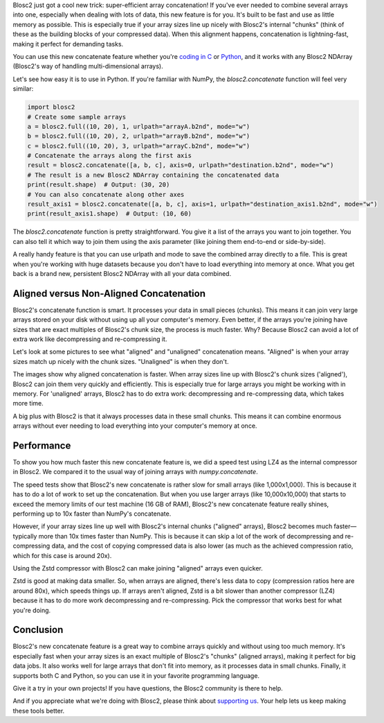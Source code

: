 .. title: Efficient array concatenation launched in Blosc2
.. author: Francesc Alted
.. slug: blosc2-new-concatenate
.. date: 2025-06-16 13:33:20 UTC
.. tags: blosc2 concatenate performance
.. category:
.. link:
.. description:
.. type: text

Blosc2 just got a cool new trick: super-efficient array concatenation! If you've ever needed to combine several arrays into one, especially when dealing with lots of data, this new feature is for you. It's built to be fast and use as little memory as possible. This is especially true if your array sizes line up nicely with Blosc2's internal "chunks" (think of these as the building blocks of your compressed data). When this alignment happens, concatenation is lightning-fast, making it perfect for demanding tasks.

You can use this new concatenate feature whether you're `coding in C <https://www.blosc.org/c-blosc2/reference/b2nd.html#c.b2nd_concatenate>`_ or `Python <https://www.blosc.org/python-blosc2/reference/autofiles/ndarray/blosc2.concatenate.html>`_, and it works with any Blosc2 NDArray (Blosc2's way of handling multi-dimensional arrays).

Let's see how easy it is to use in Python. If you're familiar with NumPy, the `blosc2.concatenate` function will feel very similar:

.. code-block:: python

    import blosc2
    # Create some sample arrays
    a = blosc2.full((10, 20), 1, urlpath="arrayA.b2nd", mode="w")
    b = blosc2.full((10, 20), 2, urlpath="arrayB.b2nd", mode="w")
    c = blosc2.full((10, 20), 3, urlpath="arrayC.b2nd", mode="w")
    # Concatenate the arrays along the first axis
    result = blosc2.concatenate([a, b, c], axis=0, urlpath="destination.b2nd", mode="w")
    # The result is a new Blosc2 NDArray containing the concatenated data
    print(result.shape)  # Output: (30, 20)
    # You can also concatenate along other axes
    result_axis1 = blosc2.concatenate([a, b, c], axis=1, urlpath="destination_axis1.b2nd", mode="w")
    print(result_axis1.shape)  # Output: (10, 60)

The `blosc2.concatenate` function is pretty straightforward. You give it a list of the arrays you want to join together. You can also tell it which way to join them using the axis parameter (like joining them end-to-end or side-by-side).

A really handy feature is that you can use urlpath and mode to save the combined array directly to a file. This is great when you're working with huge datasets because you don't have to load everything into memory at once. What you get back is a brand new, persistent Blosc2 NDArray with all your data combined.

Aligned versus Non-Aligned Concatenation
----------------------------------------

Blosc2's concatenate function is smart. It processes your data in small pieces (chunks). This means it can join very large arrays stored on your disk without using up all your computer's memory. Even better, if the arrays you're joining have sizes that are exact multiples of Blosc2's chunk size, the process is much faster. Why? Because Blosc2 can avoid a lot of extra work like decompressing and re-compressing it.

Let's look at some pictures to see what "aligned" and "unaligned" concatenation means. "Aligned" is when your array sizes match up nicely with the chunk sizes. "Unaligned" is when they don't.

.. image:: /images/blosc2-new-concatenate/concat-unaligned.png

.. image:: /images/blosc2-new-concatenate/concat-aligned.png

The images show why aligned concatenation is faster. When array sizes line up with Blosc2's chunk sizes ('aligned'), Blosc2 can join them very quickly and efficiently. This is especially true for large arrays you might be working with in memory. For 'unaligned' arrays, Blosc2 has to do extra work: decompressing and re-compressing data, which takes more time.

A big plus with Blosc2 is that it always processes data in these small chunks. This means it can combine enormous arrays without ever needing to load everything into your computer's memory at once.

Performance
-----------

To show you how much faster this new concatenate feature is, we did a speed test using LZ4 as the internal compressor in Blosc2. We compared it to the usual way of joining arrays with `numpy.concatenate`.

.. image:: /images/blosc2-new-concatenate/benchmark-lz4-10k-zen4-16GB.png

The speed tests show that Blosc2's new concatenate is rather slow for small arrays (like 1,000x1,000). This is because it has to do a lot of work to set up the concatenation. But when you use larger arrays (like 10,000x10,000) that starts to exceed the memory limits of our test machine (16 GB of RAM), Blosc2's new concatenate feature really shines, performing up to 10x faster than NumPy's concatenate.

However, if your array sizes line up well with Blosc2's internal chunks ("aligned" arrays), Blosc2 becomes much faster—typically more than 10x times faster than NumPy. This is because it can skip a lot of the work of decompressing and re-compressing data, and the cost of copying compressed data is also lower (as much as the achieved compression ratio, which for this case is around 20x).

Using the Zstd compressor with Blosc2 can make joining "aligned" arrays even quicker.

.. image:: /images/blosc2-new-concatenate/benchmark-zstd-10k-zen4-16GB.png

Zstd is good at making data smaller. So, when arrays are aligned, there's less data to copy (compression ratios here are around 80x), which speeds things up. If arrays aren't aligned, Zstd is a bit slower than another compressor (LZ4) because it has to do more work decompressing and re-compressing. Pick the compressor that works best for what you're doing.

Conclusion
-----------

Blosc2's new concatenate feature is a great way to combine arrays quickly and without using too much memory. It's especially fast when your array sizes is an exact multiple of Blosc2's "chunks" (aligned arrays), making it perfect for big data jobs. It also works well for large arrays that don't fit into memory, as it processes data in small chunks. Finally, it supports both C and Python, so you can use it in your favorite programming language.

Give it a try in your own projects! If you have questions, the Blosc2 community is there to help.

And if you appreciate what we're doing with Blosc2, please think about `supporting us <https://www.blosc.org/pages/blosc-in-depth/#support-blosc/>`_. Your help lets us keep making these tools better.
